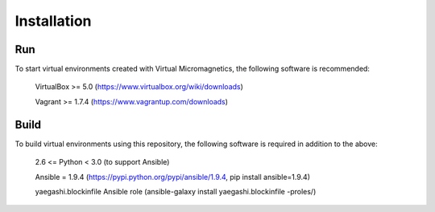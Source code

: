 Installation
============

Run
---

To start virtual environments created with Virtual Micromagnetics, the
following software is recommended:
    VirtualBox >= 5.0 (https://www.virtualbox.org/wiki/downloads)

    Vagrant >= 1.7.4 (https://www.vagrantup.com/downloads)

Build
-----

To build virtual environments using this repository, the following software is
required in addition to the above:
    2.6 <= Python < 3.0 (to support Ansible)

    Ansible = 1.9.4 (https://pypi.python.org/pypi/ansible/1.9.4, pip install
    ansible=1.9.4)

    yaegashi.blockinfile Ansible role (ansible-galaxy install yaegashi.blockinfile -proles/)
